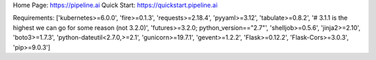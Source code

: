 Home Page:  https://pipeline.ai
Quick Start:  https://quickstart.pipeline.ai


Requirements:
['kubernetes>=6.0.0', 'fire>=0.1.3', 'requests>=2.18.4', 'pyyaml>=3.12', 'tabulate>=0.8.2', '# 3.1.1 is the highest we can go for some reason (not 3.2.0)', 'futures>=3.2.0; python_version=="2.7"', 'shelljob>=0.5.6', 'jinja2>=2.10', 'boto3>=1.7.3', 'python-dateutil<2.7.0,>=2.1', 'gunicorn>=19.7.1', 'gevent>=1.2.2', 'Flask>=0.12.2', 'Flask-Cors>=3.0.3', 'pip>=9.0.3']

